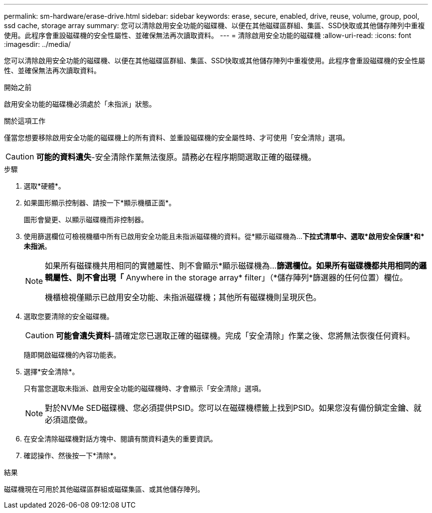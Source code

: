 ---
permalink: sm-hardware/erase-drive.html 
sidebar: sidebar 
keywords: erase, secure, enabled, drive, reuse, volume, group, pool, ssd cache, storage array 
summary: 您可以清除啟用安全功能的磁碟機、以便在其他磁碟區群組、集區、SSD快取或其他儲存陣列中重複使用。此程序會重設磁碟機的安全性屬性、並確保無法再次讀取資料。 
---
= 清除啟用安全功能的磁碟機
:allow-uri-read: 
:icons: font
:imagesdir: ../media/


[role="lead"]
您可以清除啟用安全功能的磁碟機、以便在其他磁碟區群組、集區、SSD快取或其他儲存陣列中重複使用。此程序會重設磁碟機的安全性屬性、並確保無法再次讀取資料。

.開始之前
啟用安全功能的磁碟機必須處於「未指派」狀態。

.關於這項工作
僅當您想要移除啟用安全功能的磁碟機上的所有資料、並重設磁碟機的安全屬性時、才可使用「安全清除」選項。

[CAUTION]
====
*可能的資料遺失*-安全清除作業無法復原。請務必在程序期間選取正確的磁碟機。

====
.步驟
. 選取*硬體*。
. 如果圖形顯示控制器、請按一下*顯示機櫃正面*。
+
圖形會變更、以顯示磁碟機而非控制器。

. 使用篩選欄位可檢視機櫃中所有已啟用安全功能且未指派磁碟機的資料。從*顯示磁碟機為...*下拉式清單中、選取*啟用安全保護*和*未指派*。
+
[NOTE]
====
如果所有磁碟機共用相同的實體屬性、則不會顯示*顯示磁碟機為...*篩選欄位。如果所有磁碟機都共用相同的邏輯屬性、則不會出現「* Anywhere in the storage array* filter」（*儲存陣列*篩選器的任何位置）欄位。

機櫃檢視僅顯示已啟用安全功能、未指派磁碟機；其他所有磁碟機則呈現灰色。

====
. 選取您要清除的安全磁碟機。
+
[CAUTION]
====
*可能會遺失資料*-請確定您已選取正確的磁碟機。完成「安全清除」作業之後、您將無法恢復任何資料。

====
+
隨即開啟磁碟機的內容功能表。

. 選擇*安全清除*。
+
只有當您選取未指派、啟用安全功能的磁碟機時、才會顯示「安全清除」選項。

+
[NOTE]
====
對於NVMe SED磁碟機、您必須提供PSID。您可以在磁碟機標籤上找到PSID。如果您沒有備份鎖定金鑰、就必須這麼做。

====
. 在安全清除磁碟機對話方塊中、閱讀有關資料遺失的重要資訊。
. 確認操作、然後按一下*清除*。


.結果
磁碟機現在可用於其他磁碟區群組或磁碟集區、或其他儲存陣列。
